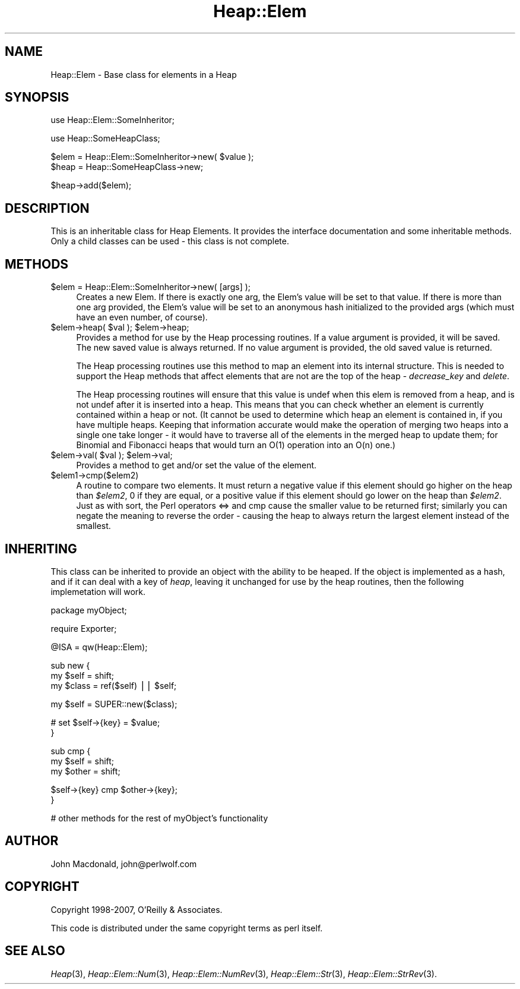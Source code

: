 .\" Automatically generated by Pod::Man v1.37, Pod::Parser v1.32
.\"
.\" Standard preamble:
.\" ========================================================================
.de Sh \" Subsection heading
.br
.if t .Sp
.ne 5
.PP
\fB\\$1\fR
.PP
..
.de Sp \" Vertical space (when we can't use .PP)
.if t .sp .5v
.if n .sp
..
.de Vb \" Begin verbatim text
.ft CW
.nf
.ne \\$1
..
.de Ve \" End verbatim text
.ft R
.fi
..
.\" Set up some character translations and predefined strings.  \*(-- will
.\" give an unbreakable dash, \*(PI will give pi, \*(L" will give a left
.\" double quote, and \*(R" will give a right double quote.  | will give a
.\" real vertical bar.  \*(C+ will give a nicer C++.  Capital omega is used to
.\" do unbreakable dashes and therefore won't be available.  \*(C` and \*(C'
.\" expand to `' in nroff, nothing in troff, for use with C<>.
.tr \(*W-|\(bv\*(Tr
.ds C+ C\v'-.1v'\h'-1p'\s-2+\h'-1p'+\s0\v'.1v'\h'-1p'
.ie n \{\
.    ds -- \(*W-
.    ds PI pi
.    if (\n(.H=4u)&(1m=24u) .ds -- \(*W\h'-12u'\(*W\h'-12u'-\" diablo 10 pitch
.    if (\n(.H=4u)&(1m=20u) .ds -- \(*W\h'-12u'\(*W\h'-8u'-\"  diablo 12 pitch
.    ds L" ""
.    ds R" ""
.    ds C` ""
.    ds C' ""
'br\}
.el\{\
.    ds -- \|\(em\|
.    ds PI \(*p
.    ds L" ``
.    ds R" ''
'br\}
.\"
.\" If the F register is turned on, we'll generate index entries on stderr for
.\" titles (.TH), headers (.SH), subsections (.Sh), items (.Ip), and index
.\" entries marked with X<> in POD.  Of course, you'll have to process the
.\" output yourself in some meaningful fashion.
.if \nF \{\
.    de IX
.    tm Index:\\$1\t\\n%\t"\\$2"
..
.    nr % 0
.    rr F
.\}
.\"
.\" For nroff, turn off justification.  Always turn off hyphenation; it makes
.\" way too many mistakes in technical documents.
.hy 0
.if n .na
.\"
.\" Accent mark definitions (@(#)ms.acc 1.5 88/02/08 SMI; from UCB 4.2).
.\" Fear.  Run.  Save yourself.  No user-serviceable parts.
.    \" fudge factors for nroff and troff
.if n \{\
.    ds #H 0
.    ds #V .8m
.    ds #F .3m
.    ds #[ \f1
.    ds #] \fP
.\}
.if t \{\
.    ds #H ((1u-(\\\\n(.fu%2u))*.13m)
.    ds #V .6m
.    ds #F 0
.    ds #[ \&
.    ds #] \&
.\}
.    \" simple accents for nroff and troff
.if n \{\
.    ds ' \&
.    ds ` \&
.    ds ^ \&
.    ds , \&
.    ds ~ ~
.    ds /
.\}
.if t \{\
.    ds ' \\k:\h'-(\\n(.wu*8/10-\*(#H)'\'\h"|\\n:u"
.    ds ` \\k:\h'-(\\n(.wu*8/10-\*(#H)'\`\h'|\\n:u'
.    ds ^ \\k:\h'-(\\n(.wu*10/11-\*(#H)'^\h'|\\n:u'
.    ds , \\k:\h'-(\\n(.wu*8/10)',\h'|\\n:u'
.    ds ~ \\k:\h'-(\\n(.wu-\*(#H-.1m)'~\h'|\\n:u'
.    ds / \\k:\h'-(\\n(.wu*8/10-\*(#H)'\z\(sl\h'|\\n:u'
.\}
.    \" troff and (daisy-wheel) nroff accents
.ds : \\k:\h'-(\\n(.wu*8/10-\*(#H+.1m+\*(#F)'\v'-\*(#V'\z.\h'.2m+\*(#F'.\h'|\\n:u'\v'\*(#V'
.ds 8 \h'\*(#H'\(*b\h'-\*(#H'
.ds o \\k:\h'-(\\n(.wu+\w'\(de'u-\*(#H)/2u'\v'-.3n'\*(#[\z\(de\v'.3n'\h'|\\n:u'\*(#]
.ds d- \h'\*(#H'\(pd\h'-\w'~'u'\v'-.25m'\f2\(hy\fP\v'.25m'\h'-\*(#H'
.ds D- D\\k:\h'-\w'D'u'\v'-.11m'\z\(hy\v'.11m'\h'|\\n:u'
.ds th \*(#[\v'.3m'\s+1I\s-1\v'-.3m'\h'-(\w'I'u*2/3)'\s-1o\s+1\*(#]
.ds Th \*(#[\s+2I\s-2\h'-\w'I'u*3/5'\v'-.3m'o\v'.3m'\*(#]
.ds ae a\h'-(\w'a'u*4/10)'e
.ds Ae A\h'-(\w'A'u*4/10)'E
.    \" corrections for vroff
.if v .ds ~ \\k:\h'-(\\n(.wu*9/10-\*(#H)'\s-2\u~\d\s+2\h'|\\n:u'
.if v .ds ^ \\k:\h'-(\\n(.wu*10/11-\*(#H)'\v'-.4m'^\v'.4m'\h'|\\n:u'
.    \" for low resolution devices (crt and lpr)
.if \n(.H>23 .if \n(.V>19 \
\{\
.    ds : e
.    ds 8 ss
.    ds o a
.    ds d- d\h'-1'\(ga
.    ds D- D\h'-1'\(hy
.    ds th \o'bp'
.    ds Th \o'LP'
.    ds ae ae
.    ds Ae AE
.\}
.rm #[ #] #H #V #F C
.\" ========================================================================
.\"
.IX Title "Heap::Elem 3"
.TH Heap::Elem 3 "2007-04-28" "perl v5.8.8" "User Contributed Perl Documentation"
.SH "NAME"
Heap::Elem \- Base class for elements in a Heap
.SH "SYNOPSIS"
.IX Header "SYNOPSIS"
.Vb 1
\&  use Heap::Elem::SomeInheritor;
.Ve
.PP
.Vb 1
\&  use Heap::SomeHeapClass;
.Ve
.PP
.Vb 2
\&  $elem = Heap::Elem::SomeInheritor->new( $value );
\&  $heap = Heap::SomeHeapClass->new;
.Ve
.PP
.Vb 1
\&  $heap->add($elem);
.Ve
.SH "DESCRIPTION"
.IX Header "DESCRIPTION"
This is an inheritable class for Heap Elements.  It provides
the interface documentation and some inheritable methods.
Only a child classes can be used \- this class is not complete.
.SH "METHODS"
.IX Header "METHODS"
.IP "$elem = Heap::Elem::SomeInheritor\->new( [args] );" 4
.IX Item "$elem = Heap::Elem::SomeInheritor->new( [args] );"
Creates a new Elem.
If there is exactly one arg, the Elem's value will be set
to that value.
If there is more than one arg provided, the Elem's value will be set
to an anonymous hash initialized to the provided args (which must
have an even number, of course).
.ie n .IP "$elem\->heap( $val\fR ); \f(CW$elem\->heap;" 4
.el .IP "$elem\->heap( \f(CW$val\fR ); \f(CW$elem\fR\->heap;" 4
.IX Item "$elem->heap( $val ); $elem->heap;"
Provides a method for use by the Heap processing routines.
If a value argument is provided, it will be saved.  The
new saved value is always returned.  If no value argument
is provided, the old saved value is returned.
.Sp
The Heap processing routines use this method to map an element
into its internal structure.  This is needed to support the
Heap methods that affect elements that are not are the top
of the heap \- \fIdecrease_key\fR and \fIdelete\fR.
.Sp
The Heap processing routines will ensure that this value is
undef when this elem is removed from a heap, and is not undef
after it is inserted into a heap.  This means that you can
check whether an element is currently contained within a heap
or not.  (It cannot be used to determine which heap an element
is contained in, if you have multiple heaps.  Keeping that
information accurate would make the operation of merging two
heaps into a single one take longer \- it would have to traverse
all of the elements in the merged heap to update them; for
Binomial and Fibonacci heaps that would turn an O(1) operation
into an O(n) one.)
.ie n .IP "$elem\->val( $val\fR ); \f(CW$elem\->val;" 4
.el .IP "$elem\->val( \f(CW$val\fR ); \f(CW$elem\fR\->val;" 4
.IX Item "$elem->val( $val ); $elem->val;"
Provides a method to get and/or set the value of the element.
.IP "$elem1\->cmp($elem2)" 4
.IX Item "$elem1->cmp($elem2)"
A routine to compare two elements.  It must return a negative
value if this element should go higher on the heap than \fI$elem2\fR,
0 if they are equal, or a positive value if this element should
go lower on the heap than \fI$elem2\fR.  Just as with sort, the
Perl operators <=> and cmp cause the smaller value to be returned
first; similarly you can negate the meaning to reverse the order
\&\- causing the heap to always return the largest element instead
of the smallest.
.SH "INHERITING"
.IX Header "INHERITING"
This class can be inherited to provide an object with the
ability to be heaped.  If the object is implemented as
a hash, and if it can deal with a key of \fIheap\fR, leaving
it unchanged for use by the heap routines, then the following
implemetation will work.
.PP
.Vb 1
\&  package myObject;
.Ve
.PP
.Vb 1
\&  require Exporter;
.Ve
.PP
.Vb 1
\&  @ISA = qw(Heap::Elem);
.Ve
.PP
.Vb 3
\&  sub new {
\&      my $self = shift;
\&      my $class = ref($self) || $self;
.Ve
.PP
.Vb 1
\&      my $self = SUPER::new($class);
.Ve
.PP
.Vb 2
\&      # set $self->{key} = $value;
\&  }
.Ve
.PP
.Vb 3
\&  sub cmp {
\&      my $self = shift;
\&      my $other = shift;
.Ve
.PP
.Vb 2
\&      $self->{key} cmp $other->{key};
\&  }
.Ve
.PP
.Vb 1
\&  # other methods for the rest of myObject's functionality
.Ve
.SH "AUTHOR"
.IX Header "AUTHOR"
John Macdonald, john@perlwolf.com
.SH "COPYRIGHT"
.IX Header "COPYRIGHT"
Copyright 1998\-2007, O'Reilly & Associates.
.PP
This code is distributed under the same copyright terms as perl itself.
.SH "SEE ALSO"
.IX Header "SEE ALSO"
\&\fIHeap\fR\|(3), \fIHeap::Elem::Num\fR\|(3), \fIHeap::Elem::NumRev\fR\|(3),
\&\fIHeap::Elem::Str\fR\|(3), \fIHeap::Elem::StrRev\fR\|(3).
